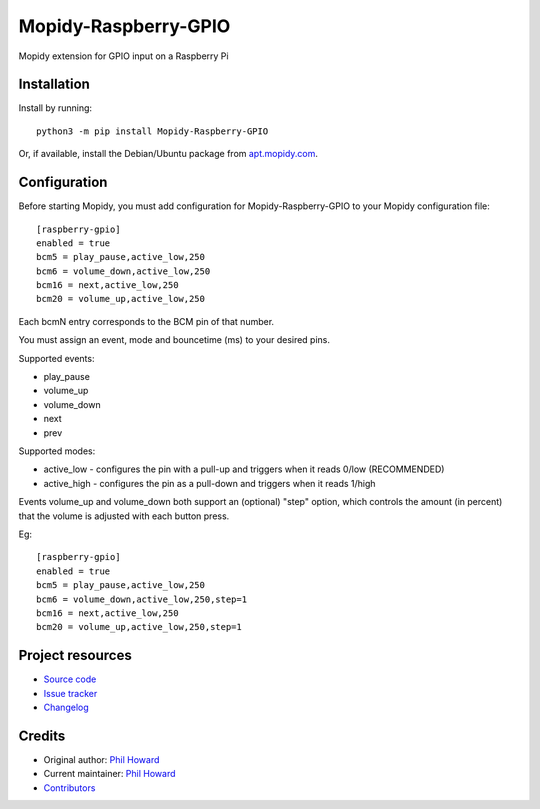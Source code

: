 ****************************
Mopidy-Raspberry-GPIO
****************************

.. image:: https://img.shields.io/pypi/v/Mopidy-Raspberry-GPIO.svg
    :target: https://pypi.org/project/Mopidy-Raspberry-GPIO/
    :alt: Latest PyPI version

.. image:: https://img.shields.io/circleci/build/gh/pimoroni/mopidy-raspberry-gpio
    :target: https://circleci.com/gh/pimoroni/mopidy-raspberry-gpio
    :alt: CircleCI build status

.. image:: https://img.shields.io/codecov/c/gh/pimoroni/mopidy-raspberry-gpio
    :target: https://codecov.io/gh/pimoroni/mopidy-raspberry-gpio
    :alt: Test coverage

Mopidy extension for GPIO input on a Raspberry Pi


Installation
============

Install by running::

    python3 -m pip install Mopidy-Raspberry-GPIO

Or, if available, install the Debian/Ubuntu package from `apt.mopidy.com
<https://apt.mopidy.com/>`_.


Configuration
=============

Before starting Mopidy, you must add configuration for
Mopidy-Raspberry-GPIO to your Mopidy configuration file::

    [raspberry-gpio]
    enabled = true
    bcm5 = play_pause,active_low,250
    bcm6 = volume_down,active_low,250
    bcm16 = next,active_low,250
    bcm20 = volume_up,active_low,250

Each bcmN entry corresponds to the BCM pin of that number.

You must assign an event, mode and bouncetime (ms) to your desired pins.

Supported events:

- play_pause
- volume_up
- volume_down
- next
- prev

Supported modes:

- active_low - configures the pin with a pull-up and triggers when it reads 0/low (RECOMMENDED)
- active_high - configures the pin as a pull-down and triggers when it reads 1/high

Events volume_up and volume_down both support an (optional) "step" option, which controls the amount (in percent) that the volume is adjusted with each button press.

Eg::

    [raspberry-gpio]
    enabled = true
    bcm5 = play_pause,active_low,250
    bcm6 = volume_down,active_low,250,step=1
    bcm16 = next,active_low,250
    bcm20 = volume_up,active_low,250,step=1


Project resources
=================

- `Source code <https://github.com/pimoroni/mopidy-raspberry-gpio>`_
- `Issue tracker <https://github.com/pimoroni/mopidy-raspberry-gpio/issues>`_
- `Changelog <https://github.com/pimoroni/mopidy-raspberry-gpio/blob/master/CHANGELOG.rst>`_


Credits
=======

- Original author: `Phil Howard <https://github.com/pimoroni>`__
- Current maintainer: `Phil Howard <https://github.com/pimoroni>`__
- `Contributors <https://github.com/pimoroni/mopidy-raspberry-gpio/graphs/contributors>`_
